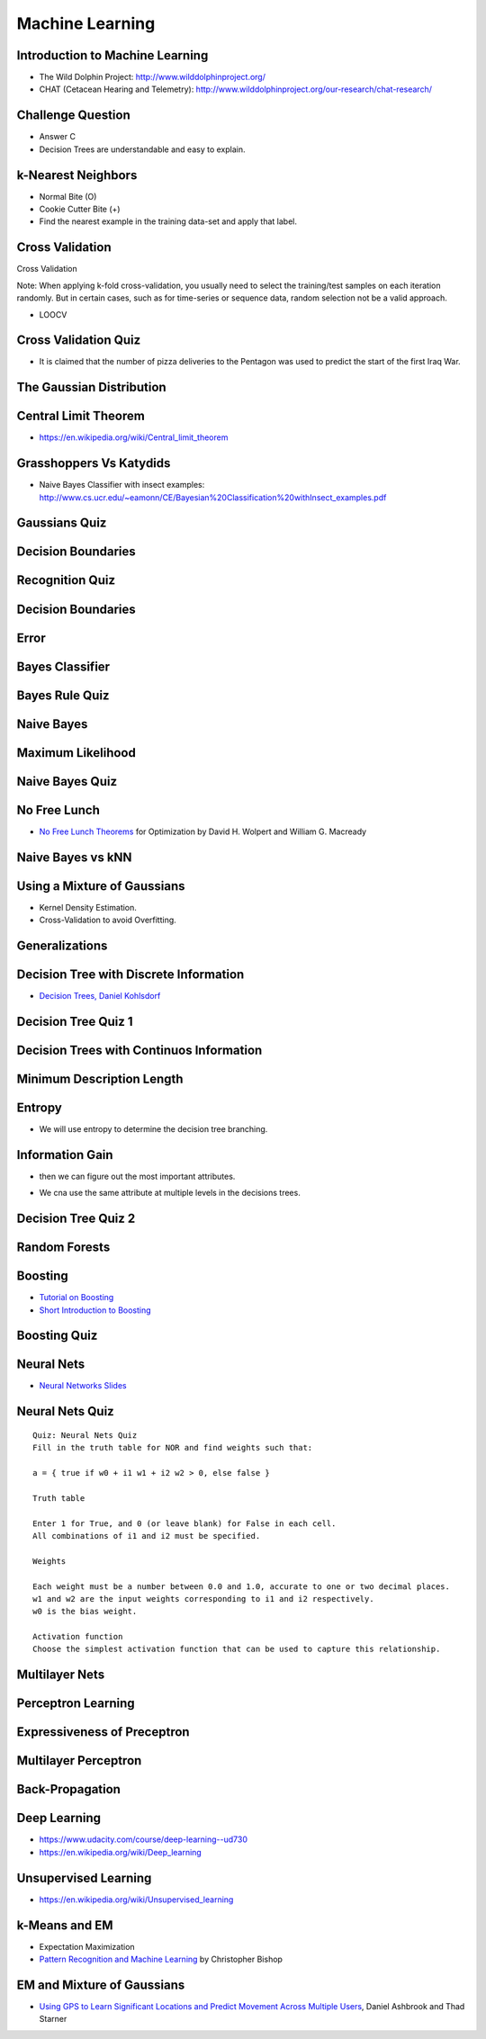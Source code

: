 Machine Learning
================

Introduction to Machine Learning
--------------------------------

* The Wild Dolphin Project: http://www.wilddolphinproject.org/
* CHAT (Cetacean Hearing and Telemetry): http://www.wilddolphinproject.org/our-research/chat-research/

Challenge Question
------------------

.. image:: https://dl.dropbox.com/s/w1r1odresud2h3j/Screenshot%202017-03-06%2020.49.23.png
   :align: center
   :height: 300
   :width: 450


* Answer C
* Decision Trees are understandable and easy to explain.

k-Nearest Neighbors
-------------------

.. image:: https://dl.dropbox.com/s/ud6yqjfj82gwaak/Screenshot%202017-03-06%2020.52.30.png
   :align: center
   :height: 300
   :width: 450


.. image:: https://dl.dropbox.com/s/l9id3i0cdplwcci/Screenshot%202017-03-06%2020.53.37.png
   :align: center
   :height: 300
   :width: 450


* Normal Bite (O)
* Cookie Cutter Bite (+)

* Find the nearest example in the training data-set and apply that label.

Cross Validation
----------------

Cross Validation

Note: When applying k-fold cross-validation, you usually need to select the training/test samples on each iteration
randomly. But in certain cases, such as for time-series or sequence data, random selection not be a valid approach.


.. image:: https://dl.dropbox.com/s/nnc4tblx32cr0km/Screenshot%202017-03-06%2020.57.54.png
   :align: center
   :height: 300
   :width: 450


.. image:: https://dl.dropbox.com/s/4nkz70iz59ymo1n/Screenshot%202017-03-06%2021.00.00.png
   :align: center
   :height: 300
   :width: 450

* LOOCV


Cross Validation Quiz
---------------------

.. image:: https://dl.dropbox.com/s/sjs3x7voadlei7b/Screenshot%202017-03-06%2021.06.56.png
   :align: center
   :height: 300
   :width: 450


* It is claimed that the number of pizza deliveries to the Pentagon was used to predict the start of the first Iraq War.

The Gaussian Distribution
-------------------------

.. image:: https://dl.dropbox.com/s/78n5znh0olbmt2s/Screenshot%202017-03-06%2021.21.29.png
   :align: center
   :height: 300
   :width: 450


Central Limit Theorem
---------------------

* https://en.wikipedia.org/wiki/Central_limit_theorem

Grasshoppers Vs Katydids
------------------------

* Naive Bayes Classifier with insect examples: http://www.cs.ucr.edu/~eamonn/CE/Bayesian%20Classification%20withInsect_examples.pdf

.. image:: https://dl.dropbox.com/s/tx8xmx3nx3op7dq/Screenshot%202017-03-06%2022.36.22.png
   :align: center
   :height: 300
   :width: 450

.. image:: https://dl.dropbox.com/s/gb4cj5yfiudg4ol/Screenshot%202017-03-06%2022.36.58.png?dl=0
   :align: center
   :height: 300
   :width: 450

Gaussians Quiz
--------------

.. image:: https://dl.dropbox.com/s/dhqm7z77ofolisy/Screenshot%202017-03-06%2022.40.13.png?dl=0
   :align: center
   :height: 300
   :width: 450


Decision Boundaries
-------------------

.. image:: https://dl.dropbox.com/s/00lpr8fmmggc5hc/Screenshot%202017-03-06%2023.20.29.png
   :align: center
   :height: 300
   :width: 450


Recognition Quiz
----------------

.. image:: https://dl.dropbox.com/s/47i4wtdto8xmuoy/Screenshot%202017-03-06%2023.22.44.png?dl=0
   :align: center
   :height: 300
   :width: 450

Decision Boundaries
-------------------

.. image:: https://dl.dropbox.com/s/tc6iio8ths44oig/Screenshot%202017-03-06%2023.24.27.png?dl=0
   :align: center
   :height: 300
   :width: 450


Error
-----

.. image:: https://dl.dropbox.com/s/ks4pkqepgjer9np/Screenshot%202017-03-06%2023.24.50.png?dl=0
   :align: center
   :height: 300
   :width: 450


.. image:: https://dl.dropbox.com/s/c1vxqsfpt9wd43t/Screenshot%202017-03-06%2023.30.54.png?dl=0
   :align: center
   :height: 300
   :width: 450

.. image:: https://dl.dropbox.com/s/biwkj3umy1hayyo/Screenshot%202017-03-06%2023.31.29.png?dl=0
   :align: center
   :height: 300
   :width: 450

Bayes Classifier
----------------

.. image:: https://dl.dropbox.com/s/evcb58l7tmccy3i/Screenshot%202017-03-06%2023.33.50.png?dl=0
   :align: center
   :height: 300
   :width: 450


Bayes Rule Quiz
---------------

.. image:: https://dl.dropbox.com/s/850lpklbblscalb/Screenshot%202017-03-06%2023.35.19.png?dl=0
   :align: center
   :height: 300
   :width: 450

Naive Bayes
-----------

.. image:: https://dl.dropbox.com/s/bqmeuxls073lh9a/Screenshot%202017-03-06%2023.36.27.png?dl=0
   :align: center
   :height: 300
   :width: 450

.. image:: https://dl.dropbox.com/s/8i3bvh308pe81kk/Screenshot%202017-03-06%2023.37.20.png?dl=0
   :align: center
   :height: 300
   :width: 450

Maximum Likelihood
------------------

.. image:: https://dl.dropbox.com/s/25nz51aehsprnqf/Screenshot%202017-03-06%2023.38.36.png?dl=0
   :align: center
   :height: 300
   :width: 450

Naive Bayes Quiz
----------------

.. image:: https://dl.dropbox.com/s/hraobnsfp5zp030/Screenshot%202017-03-06%2023.50.26.png
   :align: center
   :height: 300
   :width: 450


.. image:: https://dl.dropbox.com/s/puu6p1k6fuqynw2/Screenshot%202017-03-06%2023.51.41.png?dl=0
   :align: center
   :height: 300
   :width: 450

No Free Lunch
-------------

* `No Free Lunch Theorems`_ for Optimization by David H. Wolpert and William G. Macready

.. _No Free Lunch Theorems: https://ti.arc.nasa.gov/m/profile/dhw/papers/78.pdf

Naive Bayes vs kNN
------------------

.. image:: https://dl.dropbox.com/s/ixtte5v07v3yrpf/Screenshot%202017-03-06%2023.53.25.png
   :align: center
   :height: 300
   :width: 450

Using a Mixture of Gaussians
----------------------------

.. image:: https://dl.dropbox.com/s/edwjyihfutln7q8/Screenshot%202017-03-06%2023.54.41.png?dl=0
   :align: center
   :height: 300
   :width: 450

* Kernel Density Estimation.

* Cross-Validation to avoid Overfitting.

Generalizations
---------------

.. image:: https://dl.dropbox.com/s/pdheypcaalpwf3a/Screenshot%202017-03-06%2023.56.17.png?dl=0
   :align: center
   :height: 300
   :width: 450

Decision Tree with Discrete Information
---------------------------------------

.. image:: https://dl.dropbox.com/s/ykm48yq0jkcuewo/Screenshot%202017-03-06%2023.58.57.png?dl=0
   :align: center
   :height: 300
   :width: 450


* `Decision Trees, Daniel Kohlsdorf`_

.. _Decision Trees, Daniel Kohlsdorf: https://s3.amazonaws.com/content.udacity-data.com/courses/ud954/notes/Machine-Learning/Decision-Trees_Kohlsdorf.pdf


Decision Tree Quiz 1
--------------------

.. image::  https://dl.dropbox.com/s/obhruvfqd91lcvm/Screenshot%202017-03-07%2000.00.11.png?dl=0
   :align: center
   :height: 300
   :width: 450

Decision Trees with Continuos Information
-----------------------------------------

.. image:: https://dl.dropbox.com/s/c9a83ynb40qxd3g/Screenshot%202017-03-07%2000.01.24.png?dl=0
   :align: center
   :height: 300
   :width: 450

Minimum Description Length
--------------------------

.. image:: https://dl.dropbox.com/s/4q856rzay7r0ngv/Screenshot%202017-03-07%2000.03.08.png?dl=0
   :align: center
   :height: 300
   :width: 450

.. image::  https://dl.dropbox.com/s/526gyr8zylj25rv/Screenshot%202017-03-07%2000.03.59.png
   :align: center
   :height: 300
   :width: 450

.. image:: https://dl.dropbox.com/s/sd9kqoxiimljn4l/Screenshot%202017-03-07%2007.57.24.png
   :align: center
   :height: 300
   :width: 450

.. image:: https://dl.dropbox.com/s/42olbo256dfgur5/Screenshot%202017-03-07%2007.58.19.png?dl=0
   :align: center
   :height: 300
   :width: 450

.. image:: https://dl.dropbox.com/s/m9k9cybt00nvz31/Screenshot%202017-03-07%2007.58.55.png?dl=0
   :align: center
   :height: 300
   :width: 450

Entropy
-------

.. image:: https://dl.dropbox.com/s/ujok961tist0sni/Screenshot%202017-03-07%2007.59.18.png?dl=0
   :align: center
   :height: 300
   :width: 450

.. image:: https://dl.dropbox.com/s/i7wl7s4jyc35wbp/Screenshot%202017-03-10%2011.32.28.png
   :align: center
   :height: 300
   :width: 450

* We will use entropy to determine the decision tree branching.

.. image:: https://dl.dropbox.com/s/y044t2rm288rozm/Screenshot%202017-03-07%2008.00.10.png?dl=0
   :align: center
   :height: 300
   :width: 450

Information Gain
----------------

.. image:: https://dl.dropbox.com/s/fu1uae0gs0tb7f5/Screenshot%202017-03-07%2008.00.39.png?dl=0
   :align: center
   :height: 300
   :width: 450

* then we can figure out the most important attributes.

.. image:: https://dl.dropbox.com/s/magt35rncixw2sd/Screenshot%202017-03-07%2008.01.47.png?dl=0
   :align: center
   :height: 300
   :width: 450

.. image:: https://dl.dropbox.com/s/om0jd14225e9vz5/Screenshot%202017-03-07%2008.03.18.png?dl=0
   :align: center
   :height: 300
   :width: 450

* We cna use the same attribute at multiple levels in the decisions trees.

Decision Tree Quiz 2
--------------------

.. image:: https://dl.dropbox.com/s/9sk8x6zwb7nod0z/Screenshot%202017-03-07%2008.04.41.png?dl=0
   :align: center
   :height: 300
   :width: 450

.. image:: https://dl.dropbox.com/s/e8rq9pvogkibarh/Screenshot%202017-03-07%2008.04.12.png?dl=0
   :align: center
   :height: 300
   :width: 450

Random Forests
--------------

.. image:: https://dl.dropbox.com/s/6z0zae804rt8837/Screenshot%202017-03-07%2008.06.52.png?dl=0
   :align: center
   :height: 300
   :width: 450

.. image:: https://dl.dropbox.com/s/cuk7bkapxkl5pd8/Screenshot%202017-03-07%2008.07.08.png?dl=0
   :align: center
   :height: 300
   :width: 450


Boosting
--------

.. image:: https://dl.dropbox.com/s/wef0e73ksiw51yu/Screenshot%202017-03-07%2008.11.37.png?dl=0
   :align: center
   :height: 300
   :width: 450

.. image:: https://dl.dropbox.com/s/icemif3z3r4l9xb/Screenshot%202017-03-07%2008.11.59.png?dl=0
   :align: center
   :height: 300
   :width: 450

.. image:: https://dl.dropbox.com/s/en88x3q4y9hip1i/Screenshot%202017-03-07%2008.12.20.png?dl=0
   :align: center
   :height: 300
   :width: 450

.. image:: https://dl.dropbox.com/s/rw7tqle7fiwophi/Screenshot%202017-03-07%2008.12.39.png?dl=0
   :align: center
   :height: 300
   :width: 450

.. image:: https://dl.dropbox.com/s/lh9kiv897rl23uj/Screenshot%202017-03-07%2008.13.15.png?dl=0
   :align: center
   :height: 300
   :width: 450

* `Tutorial on Boosting`_
* `Short Introduction to Boosting`_

.. _Tutorial on Boosting: https://s3.amazonaws.com/content.udacity-data.com/courses/ud954/notes/Machine-Learning/Tutorial-on-Boosting_Freund-Schapire.pdf
.. _Short Introduction to Boosting: https://s3.amazonaws.com/content.udacity-data.com/courses/ud954/notes/Machine-Learning/Short-Introduction-to-Boosting_Freund-Schapire.pdf

Boosting Quiz
-------------

.. image:: https://dl.dropbox.com/s/azjtyoz7u2lyikm/Screenshot%202017-03-07%2008.14.55.png?dl=0
   :align: center
   :height: 300
   :width: 450

.. image:: https://dl.dropbox.com/s/hlc0hujt8zhtvyi/Screenshot%202017-03-07%2008.15.39.png?dl=0
   :align: center
   :height: 300
   :width: 450

Neural Nets
-----------

.. image:: https://dl.dropbox.com/s/yuqq33zkq6vlai1/Screenshot%202017-03-07%2008.16.44.png?dl=0
   :align: center
   :height: 300
   :width: 450


.. image:: https://dl.dropbox.com/s/z7fl7xy3audmtzi/Screenshot%202017-03-07%2008.17.18.png?dl=0
   :align: center
   :height: 300
   :width: 450

.. image:: https://dl.dropbox.com/s/fe714pyoswn2ju6/Screenshot%202017-03-07%2008.17.33.png?dl=0
   :align: center
   :height: 300
   :width: 450

.. image:: https://dl.dropbox.com/s/c55a9kx9gr9f761/Screenshot%202017-03-07%2008.17.54.png?dl=0
   :align: center
   :height: 300
   :width: 450

* `Neural Networks Slides`_


.. _Neural Networks Slides: http://aima.eecs.berkeley.edu/slides-pdf/chapter20b.pdf

Neural Nets Quiz
----------------

.. image:: https://dl.dropbox.com/s/i1whn2twi04oyvf/Screenshot%202017-03-07%2008.18.22.png?dl=0
   :align: center
   :height: 300
   :width: 450

::

   Quiz: Neural Nets Quiz
   Fill in the truth table for NOR and find weights such that:

   a = { true if w0 + i1 w1 + i2 w2 > 0, else false }

   Truth table

   Enter 1 for True, and 0 (or leave blank) for False in each cell.
   All combinations of i1 and i2 must be specified.

   Weights

   Each weight must be a number between 0.0 and 1.0, accurate to one or two decimal places.
   w1 and w2 are the input weights corresponding to i1 and i2 respectively.
   w0 is the bias weight.

   Activation function
   Choose the simplest activation function that can be used to capture this relationship.


.. image:: https://dl.dropbox.com/s/kwmjhucwyt96500/Screenshot%202017-03-07%2008.19.21.png?dl=0
   :align: center
   :height: 300
   :width: 450

Multilayer Nets
---------------

.. image:: https://dl.dropbox.com/s/sp3cnnpmg4uh80c/Screenshot%202017-03-07%2008.20.01.png?dl=0
   :align: center
   :height: 300
   :width: 450

Perceptron Learning
-------------------

.. image:: https://dl.dropbox.com/s/m1wktevt5o9vyy0/Screenshot%202017-03-07%2008.21.42.png?dl=0
   :align: center
   :height: 300
   :width: 450

.. image:: https://dl.dropbox.com/s/q4dn1z97pnoc5e2/Screenshot%202017-03-07%2008.22.20.png?dl=0
   :align: center
   :height: 300
   :width: 450

.. image:: https://dl.dropbox.com/s/iu6wbzpw9f0m33y/Screenshot%202017-03-07%2008.24.17.png?dl=0
   :align: center
   :height: 300
   :width: 450


Expressiveness of Preceptron
----------------------------

.. image:: https://dl.dropbox.com/s/6g6k85b3lskqt14/Screenshot%202017-03-07%2008.25.44.png?dl=0
   :align: center
   :height: 300
   :width: 450


.. image:: https://dl.dropbox.com/s/1grs2slb8t0on5f/Screenshot%202017-03-07%2008.25.57.png?dl=0
   :align: center
   :height: 300
   :width: 450

Multilayer Perceptron
---------------------

.. image:: https://dl.dropbox.com/s/tnfpepvmprbj2hq/Screenshot%202017-03-07%2008.26.33.png?dl=0
   :align: center
   :height: 300
   :width: 450


.. image:: https://dl.dropbox.com/s/8lz2epthpuskypu/Screenshot%202017-03-07%2008.26.55.png?dl=0
   :align: center
   :height: 300
   :width: 450


Back-Propagation
----------------

.. image:: https://dl.dropbox.com/s/ax8ohieruif9c0o/Screenshot%202017-03-07%2008.27.31.png?dl=0
   :align: center
   :height: 300
   :width: 450

.. image:: https://dl.dropbox.com/s/xfz47n55x9u7osv/Screenshot%202017-03-07%2008.29.11.png?dl=0
   :align: center
   :height: 300
   :width: 450

.. image:: https://dl.dropbox.com/s/ox29qofh5ld0tnb/Screenshot%202017-03-07%2008.29.27.png?dl=0
   :align: center
   :height: 300
   :width: 450

Deep Learning
-------------

* https://www.udacity.com/course/deep-learning--ud730
* https://en.wikipedia.org/wiki/Deep_learning

Unsupervised Learning
---------------------

* https://en.wikipedia.org/wiki/Unsupervised_learning

k-Means and EM
--------------

.. image:: https://dl.dropbox.com/s/pzw3ebew6gty3pi/Screenshot%202017-03-07%2008.32.50.png?dl=0
   :align: center
   :height: 300
   :width: 450

.. image:: https://dl.dropbox.com/s/nva08m719r9a96e/Screenshot%202017-03-07%2008.33.10.png?dl=0
   :align: center
   :height: 300
   :width: 450

.. image:: https://dl.dropbox.com/s/l53k69rjcu2ua5c/Screenshot%202017-03-07%2008.33.32.png?dl=0
   :align: center
   :height: 300
   :width: 450

.. image:: https://dl.dropbox.com/s/w3l1dshvy6gr9qx/Screenshot%202017-03-07%2008.33.54.png?dl=0
   :align: center
   :height: 300
   :width: 450

* Expectation Maximization

* `Pattern Recognition and Machine Learning`_ by Christopher Bishop

.. _Pattern Recognition and Machine Learning: https://s3.amazonaws.com/content.udacity-data.com/courses/ud954/notes/Machine-Learning/Mixture-Models-and-EM_Bishop.pdf

EM and Mixture of Gaussians
---------------------------

.. image:: https://dl.dropbox.com/s/xccinv5ayqlzu64/Screenshot%202017-03-07%2008.35.21.png?dl=0
   :align: center
   :height: 300
   :width: 450

.. image:: https://dl.dropbox.com/s/ystxkm0uqfv4rav/Screenshot%202017-03-07%2008.35.44.png?dl=0
   :align: center
   :height: 300
   :width: 450


* `Using GPS to Learn Significant Locations and Predict Movement Across Multiple Users`_, Daniel Ashbrook and Thad Starner

.. _Using GPS to Learn Significant Locations and Predict Movement Across Multiple Users: http://www-static.cc.gatech.edu/~thad/p/journal/using-gps-to-learn-significant-locations.pdf:w

